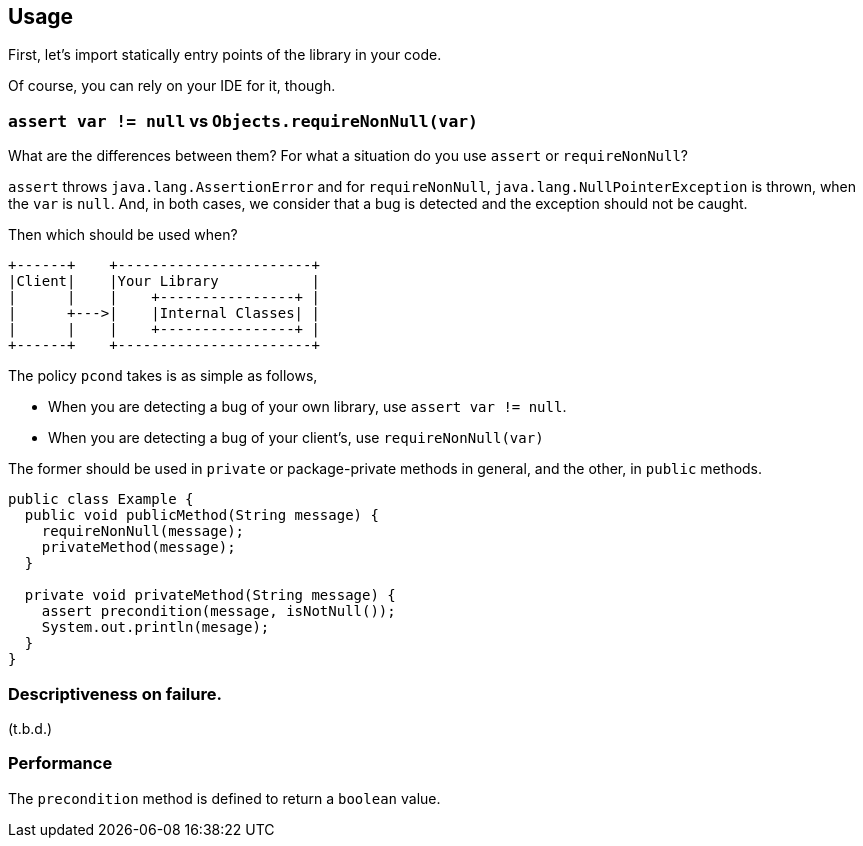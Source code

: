 == Usage

First, let's import statically entry points of the library in your code.

Of course, you can rely on your IDE for it, though.


=== `assert var != null` vs `Objects.requireNonNull(var)`

What are the differences between them?
For what a situation do you use `assert` or `requireNonNull`?

`assert` throws `java.lang.AssertionError` and for `requireNonNull`, `java.lang.NullPointerException` is thrown, when the `var` is `null`.
And, in both cases, we consider that a bug is detected and the exception should not be caught.

Then which should be used when?

[ditaa]
----
+------+    +-----------------------+
|Client|    |Your Library           |
|      |    |    +----------------+ |
|      +--->|    |Internal Classes| |
|      |    |    +----------------+ |
+------+    +-----------------------+
----

The policy `pcond` takes is as simple as follows,

- When you are detecting a bug of your own library, use `assert var != null`.
- When you are detecting a bug of your client's, use `requireNonNull(var)`

The former should be used in `private` or package-private methods in general, and the other, in `public` methods.

[source,java]
----
public class Example {
  public void publicMethod(String message) {
    requireNonNull(message);
    privateMethod(message);
  }

  private void privateMethod(String message) {
    assert precondition(message, isNotNull());
    System.out.println(mesage);
  }
}
----

=== Descriptiveness on failure.

(t.b.d.)

=== Performance

The `precondition` method is defined to return a `boolean` value.
